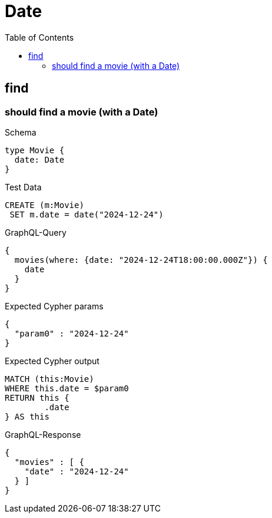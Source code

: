 :toc:
:toclevels: 42

= Date

== find

=== should find a movie (with a Date)

.Schema
[source,graphql,schema=true]
----
type Movie {
  date: Date
}
----

.Test Data
[source,cypher,test-data=true]
----
CREATE (m:Movie)
 SET m.date = date("2024-12-24")
----

.GraphQL-Query
[source,graphql,request=true]
----
{
  movies(where: {date: "2024-12-24T18:00:00.000Z"}) {
    date
  }
}
----

.Expected Cypher params
[source,json]
----
{
  "param0" : "2024-12-24"
}
----

.Expected Cypher output
[source,cypher]
----
MATCH (this:Movie)
WHERE this.date = $param0
RETURN this {
	.date
} AS this
----

.GraphQL-Response
[source,json,response=true]
----
{
  "movies" : [ {
    "date" : "2024-12-24"
  } ]
}
----

